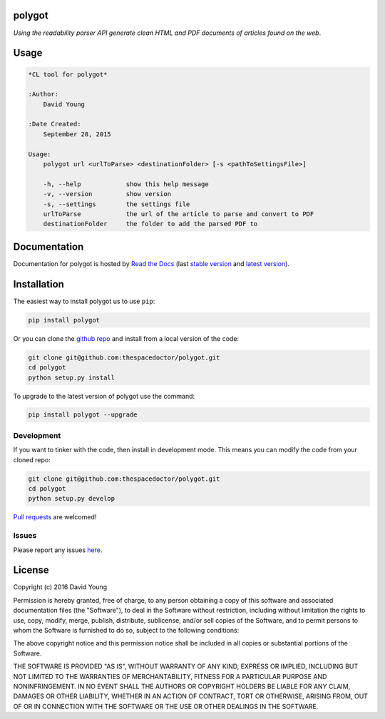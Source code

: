 polygot 
=========================

*Using the readability parser API generate clean HTML and PDF documents of articles found on the web*.

Usage
======

.. code-block:: bash 
   
    
    *CL tool for polygot*
    
    :Author:
        David Young
    
    :Date Created:
        September 28, 2015
    
    Usage:
        polygot url <urlToParse> <destinationFolder> [-s <pathToSettingsFile>]
    
        -h, --help            show this help message
        -v, --version         show version
        -s, --settings        the settings file
        urlToParse            the url of the article to parse and convert to PDF
        destinationFolder     the folder to add the parsed PDF to
    

Documentation
=============

Documentation for polygot is hosted by `Read the Docs <http://polygot.readthedocs.org/en/stable/>`__ (last `stable version <http://polygot.readthedocs.org/en/stable/>`__ and `latest version <http://polygot.readthedocs.org/en/latest/>`__).

Installation
============

The easiest way to install polygot us to use ``pip``:

.. code:: bash

    pip install polygot

Or you can clone the `github repo <https://github.com/thespacedoctor/polygot>`__ and install from a local version of the code:

.. code:: bash

    git clone git@github.com:thespacedoctor/polygot.git
    cd polygot
    python setup.py install

To upgrade to the latest version of polygot use the command:

.. code:: bash

    pip install polygot --upgrade


Development
-----------

If you want to tinker with the code, then install in development mode.
This means you can modify the code from your cloned repo:

.. code:: bash

    git clone git@github.com:thespacedoctor/polygot.git
    cd polygot
    python setup.py develop

`Pull requests <https://github.com/thespacedoctor/polygot/pulls>`__
are welcomed!


Issues
------

Please report any issues
`here <https://github.com/thespacedoctor/polygot/issues>`__.

License
=======

Copyright (c) 2016 David Young

Permission is hereby granted, free of charge, to any person obtaining a
copy of this software and associated documentation files (the
"Software"), to deal in the Software without restriction, including
without limitation the rights to use, copy, modify, merge, publish,
distribute, sublicense, and/or sell copies of the Software, and to
permit persons to whom the Software is furnished to do so, subject to
the following conditions:

The above copyright notice and this permission notice shall be included
in all copies or substantial portions of the Software.

THE SOFTWARE IS PROVIDED "AS IS", WITHOUT WARRANTY OF ANY KIND, EXPRESS
OR IMPLIED, INCLUDING BUT NOT LIMITED TO THE WARRANTIES OF
MERCHANTABILITY, FITNESS FOR A PARTICULAR PURPOSE AND NONINFRINGEMENT.
IN NO EVENT SHALL THE AUTHORS OR COPYRIGHT HOLDERS BE LIABLE FOR ANY
CLAIM, DAMAGES OR OTHER LIABILITY, WHETHER IN AN ACTION OF CONTRACT,
TORT OR OTHERWISE, ARISING FROM, OUT OF OR IN CONNECTION WITH THE
SOFTWARE OR THE USE OR OTHER DEALINGS IN THE SOFTWARE.

